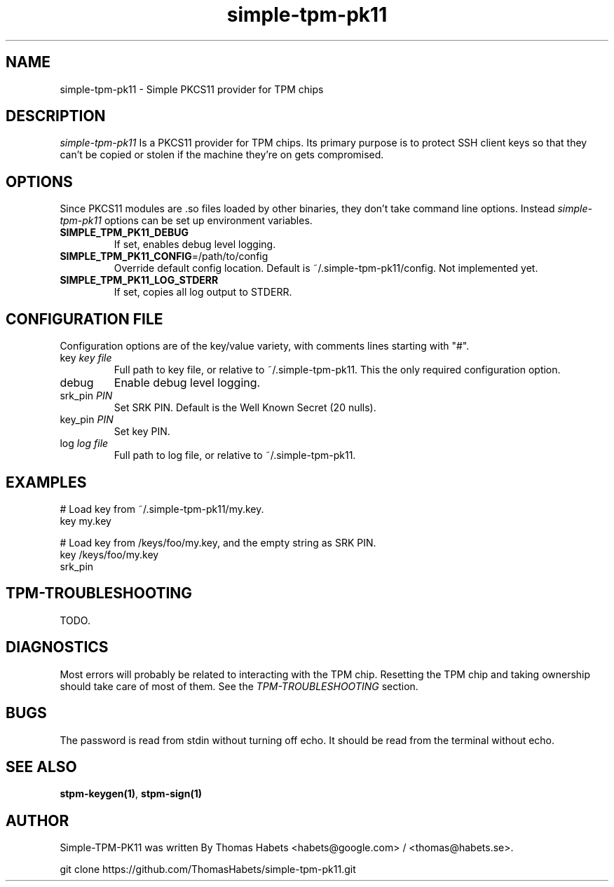 .TH "simple\-tpm\-pk11" "7" "1th December, 2013" "simple\-tpm\-pk11" ""
.SH "NAME"
simple\-tpm\-pk11 \- Simple PKCS11 provider for TPM chips
.PP 
.SH "DESCRIPTION"
\fIsimple\-tpm\-pk11\fP Is a PKCS11 provider for TPM chips\&. Its primary
purpose is to protect SSH client keys so that they can\(cq\&t be copied or
stolen if the machine they\(cq\&re on gets compromised\&.
.PP 
.SH "OPTIONS"
Since PKCS11 modules are \&.so files loaded by other binaries, they don\(cq\&t
take command line options\&. Instead \fIsimple\-tpm\-pk11\fP options can be
set up environment variables\&.
.IP "\fBSIMPLE_TPM_PK11_DEBUG\fP"
If set, enables debug level logging\&.
.IP "\fBSIMPLE_TPM_PK11_CONFIG\fP=/path/to/config"
Override default config location\&. Default is ~/\&.simple\-tpm\-pk11/config\&.
Not implemented yet\&.
.IP "\fBSIMPLE_TPM_PK11_LOG_STDERR\fP"
If set, copies all log output to STDERR\&.

.PP 
.SH "CONFIGURATION FILE"
Configuration options are of the key/value variety, with comments lines
starting with \(dq\&#\(dq\&\&.
.IP "key \fIkey file\fP"
Full path to key file, or relative to ~/\&.simple\-tpm\-pk11\&.
This the only required configuration option\&.
.IP "debug"
Enable debug level logging\&.
.IP "srk_pin \fIPIN\fP"
Set SRK PIN\&. Default is the Well Known Secret (20 nulls)\&.
.IP "key_pin \fIPIN\fP"
Set key PIN\&.
.IP "log \fIlog file\fP"
Full path to log file, or relative to ~/\&.simple\-tpm\-pk11\&.

.PP 
.SH "EXAMPLES"
.nf
.sp
# Load key from ~/\&.simple\-tpm\-pk11/my\&.key\&.
key my\&.key
.PP 
# Load key from /keys/foo/my\&.key, and the empty string as SRK PIN\&.
key /keys/foo/my\&.key
srk_pin
.fi
.in
.PP 
.SH "TPM\-TROUBLESHOOTING"
TODO\&.
.PP 
.SH "DIAGNOSTICS"
Most errors will probably be related to interacting with the TPM chip\&.
Resetting the TPM chip and taking ownership should take care of most
of them\&. See the \fITPM\-TROUBLESHOOTING\fP section\&.
.PP 
.SH "BUGS"
The password is read from stdin without turning off echo\&. It should be
read from the terminal without echo\&.
.PP 
.SH "SEE ALSO"
\fBstpm\-keygen(1)\fP, \fBstpm\-sign(1)\fP
.PP 
.SH "AUTHOR"
Simple\-TPM\-PK11 was written By Thomas Habets <habets@google\&.com>
/ <thomas@habets\&.se>\&.
.PP 
git clone https://github\&.com/ThomasHabets/simple\-tpm\-pk11\&.git
